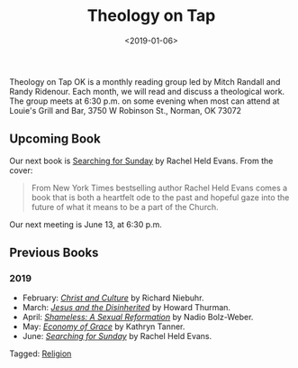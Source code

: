 #+title: Theology on Tap
#+date: <2019-01-06>
#+filetags: books

Theology on Tap OK is a monthly reading group led by Mitch Randall and Randy Ridenour. Each month, we will read and discuss a theological work. The group meets at 6:30 p.m. on some evening when most can attend at Louie's Grill and Bar, 3750 W Robinson St., Norman, OK 73072

** Upcoming Book

Our next book is [[https://www.amazon.com/Searching-Sunday-Loving-Leaving-Finding-ebook/dp/B00PWOH2CI/ref=sr_1_1?crid=20XO0RS1PW7EZ&keywords=searching+for+sunday+rachel+held+evans&qid=1559954172&s=gateway&sprefix=sear%2Caps%2C157&sr=8-1][_Searching for Sunday_]] by Rachel Held Evans. From the cover:

#+begin_quote
From New York Times bestselling author Rachel Held Evans comes a book that is both a heartfelt ode to the past and hopeful gaze into the future of what it means to be a part of the Church.
#+end_quote

Our next meeting is June 13, at 6:30 p.m.

** Previous Books

*** 2019

- February: [[https://www.amazon.com/Christ-Culture-Torchbooks-Richard-Niebuhr/dp/0061300039/ref=sr_1_1?ie=UTF8&qid=1549042217&sr=8-1&keywords=christ+and+culture][/Christ and Culture/]] by Richard Niebuhr.
- March: [[https://www.amazon.com/Jesus-Disinherited-Howard-Thurman-ebook/dp/B005K98IU0/ref=sr_1_1?ie=UTF8&qid=1549041378&sr=8-1&keywords=jesus+disinherited][/Jesus and the Disinherited/]] by Howard Thurman.
- April: [[https://www.amazon.com/Shameless-Sexual-Reformation-Nadia-Bolz-Weber-ebook/dp/B07CWG1719/ref=sr_1_1?keywords=nadia+bolz&qid=1559953715&s=gateway&sr=8-1][/Shameless: A Sexual Reformation/]] by Nadio Bolz-Weber.
- May: [[https://www.amazon.com/Economy-Grace-Kathryn-Tanner-ebook/dp/B000SBJM50/ref=sr_1_1?crid=3RWVZCXW1SPF6&keywords=economy+of+grace+kathryn+tanner&qid=1559953844&s=gateway&sprefix=economy+of+grace%2Caps%2C158&sr=8-1][/Economy of Grace/]] by Kathryn Tanner.
- June: [[https://www.amazon.com/Searching-Sunday-Loving-Leaving-Finding-ebook/dp/B00PWOH2CI/ref=sr_1_1?crid=20XO0RS1PW7EZ&keywords=searching+for+sunday+rachel+held+evans&qid=1559954172&s=gateway&sprefix=sear%2Caps%2C157&sr=8-1][/Searching for Sunday/]] by Rachel Held Evans.


#+begin_tagline
Tagged: [[file:../tags/religion.org][Religion]]
#+end_tagline
